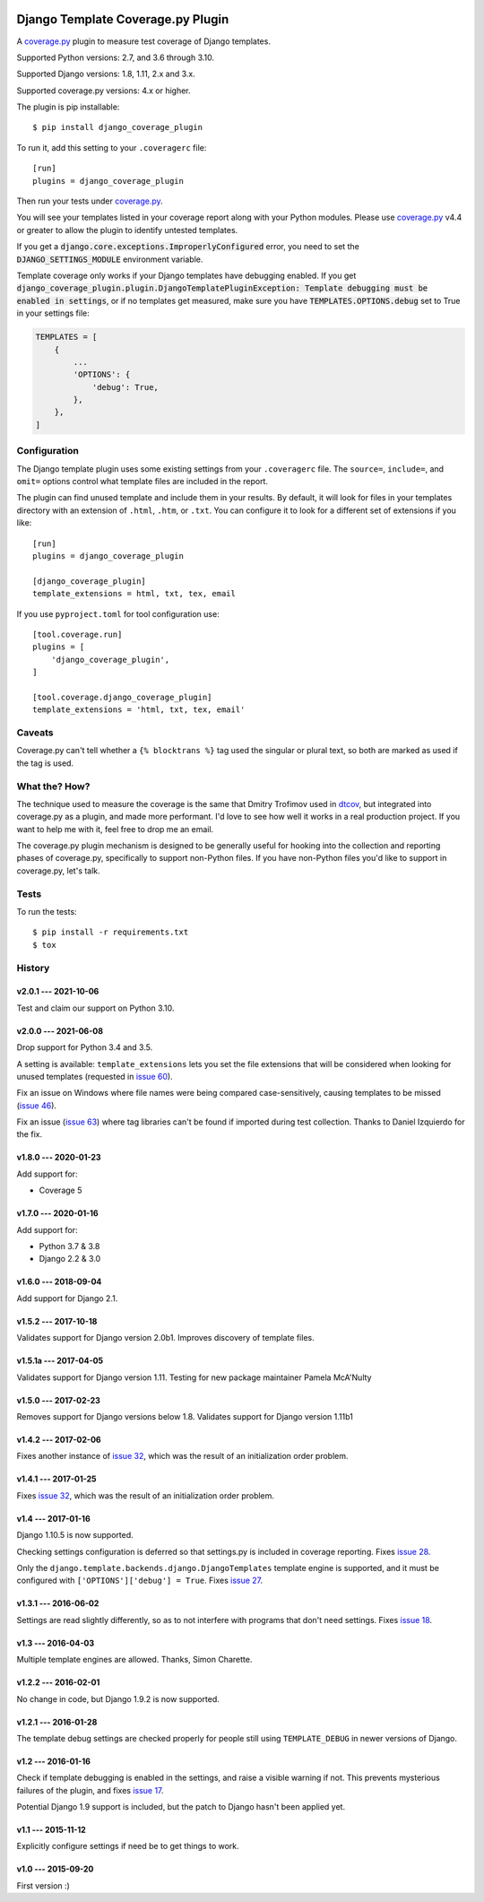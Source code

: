 .. start-badges

|status| |kit| |license| |versions| |djversions|

.. |status| image:: https://img.shields.io/pypi/status/django_coverage_plugin.svg
    :target: https://pypi.python.org/pypi/django_coverage_plugin
    :alt: Package stability
.. |kit| image:: https://badge.fury.io/py/django_coverage_plugin.svg
    :target: https://pypi.python.org/pypi/django_coverage_plugin
    :alt: Latest PyPI Version
.. |license| image:: https://img.shields.io/pypi/l/django_coverage_plugin.svg
    :target: https://pypi.python.org/pypi/django_coverage_plugin
    :alt: Apache 2.0 License
.. |versions| image:: https://img.shields.io/pypi/pyversions/django_coverage_plugin.svg
    :target: https://pypi.python.org/pypi/django_coverage_plugin
    :alt: Supported Python Versions
.. |djversions| image:: https://img.shields.io/badge/Django-1.8%20%7C%201.11%20%7C%202.0%20%7C%202.1%20%7C%202.2%20%7C%203.0-44b78b.svg
    :target: https://pypi.python.org/pypi/django_coverage_plugin
    :alt: Supported Django Versions

.. end-badges

==================================
Django Template Coverage.py Plugin
==================================

A `coverage.py`_ plugin to measure test coverage of Django templates.

Supported Python versions: 2.7, and 3.6 through 3.10.

Supported Django versions: 1.8, 1.11, 2.x and 3.x.

Supported coverage.py versions: 4.x or higher.

The plugin is pip installable::

    $ pip install django_coverage_plugin

To run it, add this setting to your ``.coveragerc`` file::

    [run]
    plugins = django_coverage_plugin

Then run your tests under `coverage.py`_.

You will see your templates listed in your coverage report along with
your Python modules. Please use `coverage.py`_ v4.4 or greater to allow
the plugin to identify untested templates.

If you get a :code:`django.core.exceptions.ImproperlyConfigured` error,
you need to set the :code:`DJANGO_SETTINGS_MODULE` environment variable.

Template coverage only works if your Django templates have debugging enabled.
If you get :code:`django_coverage_plugin.plugin.DjangoTemplatePluginException:
Template debugging must be enabled in settings`, or if no templates get
measured, make sure you have :code:`TEMPLATES.OPTIONS.debug` set to True in
your settings file:

.. code-block:: python

    TEMPLATES = [
        {
            ...
            'OPTIONS': {
                'debug': True,
            },
        },
    ]


Configuration
~~~~~~~~~~~~~

The Django template plugin uses some existing settings from your
``.coveragerc`` file.  The ``source=``, ``include=``, and ``omit=`` options
control what template files are included in the report.

The plugin can find unused template and include them in your results.  By
default, it will look for files in your templates directory with an extension
of ``.html``, ``.htm``, or ``.txt``.  You can configure it to look for a different set of
extensions if you like::

    [run]
    plugins = django_coverage_plugin

    [django_coverage_plugin]
    template_extensions = html, txt, tex, email

If you use ``pyproject.toml`` for tool configuration use::

    [tool.coverage.run]
    plugins = [
        'django_coverage_plugin',
    ]

    [tool.coverage.django_coverage_plugin]
    template_extensions = 'html, txt, tex, email'

Caveats
~~~~~~~

Coverage.py can't tell whether a ``{% blocktrans %}`` tag used the
singular or plural text, so both are marked as used if the tag is used.


What the? How?
~~~~~~~~~~~~~~

The technique used to measure the coverage is the same that Dmitry
Trofimov used in `dtcov`_, but integrated into coverage.py as a plugin,
and made more performant. I'd love to see how well it works in a real
production project. If you want to help me with it, feel free to drop me
an email.

The coverage.py plugin mechanism is designed to be generally useful for
hooking into the collection and reporting phases of coverage.py,
specifically to support non-Python files.  If you have non-Python files
you'd like to support in coverage.py, let's talk.


Tests
~~~~~

To run the tests::

    $ pip install -r requirements.txt
    $ tox


History
~~~~~~~

v2.0.1 --- 2021-10-06
---------------------

Test and claim our support on Python 3.10.

v2.0.0 --- 2021-06-08
---------------------

Drop support for Python 3.4 and 3.5.

A setting is available: ``template_extensions`` lets you set the file
extensions that will be considered when looking for unused templates
(requested in `issue 60`_).

Fix an issue on Windows where file names were being compared
case-sensitively, causing templates to be missed (`issue 46`_).

Fix an issue (`issue 63`_) where tag libraries can't be found if imported
during test collection. Thanks to Daniel Izquierdo for the fix.

.. _issue 46: https://github.com/nedbat/django_coverage_plugin/issues/46
.. _issue 60: https://github.com/nedbat/django_coverage_plugin/issues/60
.. _issue 63: https://github.com/nedbat/django_coverage_plugin/issues/63

v1.8.0 --- 2020-01-23
---------------------

Add support for:

- Coverage 5

v1.7.0 --- 2020-01-16
---------------------

Add support for:

- Python 3.7 & 3.8
- Django 2.2 & 3.0

v1.6.0 --- 2018-09-04
---------------------

Add support for Django 2.1.


v1.5.2 --- 2017-10-18
---------------------

Validates support for Django version 2.0b1. Improves discovery of
template files.


v1.5.1a --- 2017-04-05
----------------------

Validates support for Django version 1.11. Testing for new package
maintainer Pamela McA'Nulty


v1.5.0 --- 2017-02-23
---------------------

Removes support for Django versions below 1.8.  Validates support for
Django version 1.11b1


v1.4.2 --- 2017-02-06
---------------------

Fixes another instance of `issue 32`_, which was the result of an
initialization order problem.



v1.4.1 --- 2017-01-25
---------------------

Fixes `issue 32`_, which was the result of an initialization order
problem.

.. _issue 32: https://github.com/nedbat/django_coverage_plugin/issues/32



v1.4 --- 2017-01-16
-------------------

Django 1.10.5 is now supported.

Checking settings configuration is deferred so that settings.py is
included in coverage reporting.  Fixes `issue 28`_.

Only the ``django.template.backends.django.DjangoTemplates`` template
engine is supported, and it must be configured with
``['OPTIONS']['debug'] = True``. Fixes `issue 27`_.

.. _issue 28: https://github.com/nedbat/django_coverage_plugin/issues/28
.. _issue 27: https://github.com/nedbat/django_coverage_plugin/issues/27



v1.3.1 --- 2016-06-02
---------------------

Settings are read slightly differently, so as to not interfere with
programs that don't need settings.  Fixes `issue 18`_.

.. _issue 18: https://github.com/nedbat/django_coverage_plugin/issues/18



v1.3 --- 2016-04-03
-------------------

Multiple template engines are allowed.  Thanks, Simon Charette.



v1.2.2 --- 2016-02-01
---------------------

No change in code, but Django 1.9.2 is now supported.



v1.2.1 --- 2016-01-28
---------------------

The template debug settings are checked properly for people still using
``TEMPLATE_DEBUG`` in newer versions of Django.



v1.2 --- 2016-01-16
-------------------

Check if template debugging is enabled in the settings, and raise a
visible warning if not.  This prevents mysterious failures of the
plugin, and fixes `issue 17`_.

Potential Django 1.9 support is included, but the patch to Django hasn't
been applied yet.

.. _issue 17: https://github.com/nedbat/django_coverage_plugin/issues/17



v1.1 --- 2015-11-12
-------------------

Explicitly configure settings if need be to get things to work.



v1.0 --- 2015-09-20
-------------------

First version :)

.. _coverage.py: http://nedbatchelder.com/code/coverage
.. _dtcov: https://github.com/traff/dtcov
